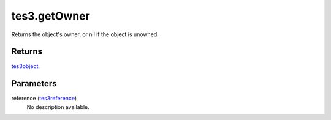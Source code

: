 tes3.getOwner
====================================================================================================

Returns the object's owner, or nil if the object is unowned.

Returns
----------------------------------------------------------------------------------------------------

`tes3object`_.

Parameters
----------------------------------------------------------------------------------------------------

reference (`tes3reference`_)
    No description available.

.. _`tes3object`: ../../../lua/type/tes3object.html
.. _`tes3reference`: ../../../lua/type/tes3reference.html
